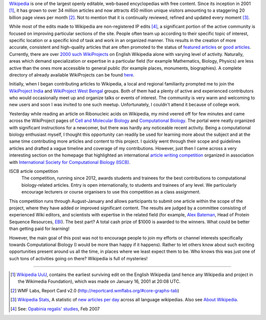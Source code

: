 .. title: Contributing to Wikipedia WikiProjects
.. slug: contributing-to-wikipedia-wikiprojects
.. date: 2015-02-16 10:23:11 UTC+05:30
.. tags: wikipedia, biology, compbiol
.. link:
.. description:
.. type: text
.. author: Vivek Rai

`Wikipedia <https://wikipedia.org>`_ is one of the largest openly editable, web-based encyclopedias with free
content. Since its inception in 2001 [#]_, it has grown to over 34 million
articles and now attracts 450 million unique visitors amounting to a staggering
20 billion page views per month [#]_. Not to mention that it is
continually reviewed, refined and updated every moment [#]_.

.. TEASER_END

While most of the edits made to Wikipedia are non-registered IP edits [#]_, a
significant portion of the active community is focused on improving particular
sections of the site. People often team up according to their specific topic of
interest, specific location or a specific kind of task and work in an organized
manner. This results in the creation of more accurate, consistent and high-quality
articles that are often promoted to the status of `featured articles
<https://en.wikipedia.org/wiki/Wikipedia:Featured_articles>`_ or `good articles
<https://en.wikipedia.org/wiki/Wikipedia:GA>`_. Currently, there are over `2000
such WikiProjects
<https://en.wikipedia.org/wiki/Wikipedia:Database_reports/WikiProjects_by_changes>`_
on English Wikipedia alone with varying level of activity. Naturally, areas
which demand specialization or expertise in a particular field (for example
Mathematics, Biology, Physics) are less active than the ones more accessible to
general public (for example places, monuments, biographies). A complete
directory of already available WikiProjects can be found `here
<https://en.wikipedia.org/wiki/Wikipedia:WikiProject_Council/Directory>`_.

Initially, when I began contributing articles to Wikipedia, a local and regional
familiarity prompted me to join the `WikiProject India <https://en.wikipedia.org/wiki/Wikipedia:WikiProject_India>`_ and `WikiProject West
Bengal <https://en.wikipedia.org/wiki/Wikipedia:WikiProject_West_Bengal>`_ groups. Both of them had a plenty of active and experienced contributors
who would occasionally meet up and organize talks or events of interest. The community is very warm and welcoming to new users
and soon I was invited to one such meetup. Unfortunately, I couldn't attend it
because of college work.

Yesterday while reading an article on Ribonucleic acids on Wikipedia, my mind
veered off for few minutes and came across the WikiProject pages of `Cell and
Molecular Biology
<https://en.wikipedia.org/wiki/Wikipedia:WikiProject_Molecular_and_Cellular_Biology>`_
and `Computational Biology
<https://en.wikipedia.org/wiki/Wikipedia:WikiProject_Computational_Biology>`_.
The portal were neatly organized with significant instructions for a newcomer,
but there was hardly any noticeable recent activity. Being a computational
biology enthusiast myself, I thought this opportunity can readily be used for
learning more about the subject and at the same time contributing more articles
and content to this project. I quickly went through their scope and guidelines
articles and drafted a vague timeline and coverage of my contributions.
However, just then I came across a very interesting section on the homepage
that highlighted an international `article writing competition
<https://en.wikipedia.org/wiki/Wikipedia:WikiProject_Computational_Biology/ISCB_competition_announcement_2014>`_
organized in association with `International Society for Computational Biology
(ISCB) <http://www.iscb.org/>`_.

ISCB article competition
 The competition, running since 2012, awards students
 and trainees for the best contributions to computational biology-related
 articles. Entry is open internationally, to students and trainees of any
 level.
 We particularly encourage lecturers or course organisers to use this competition as a class assignment.

This competition runs through August-January and allows participants to submit
one article within the scope of the project, where they have added or improved
significant content. The results are judged by a committee consisting of experienced Wiki editors, and scientists with
expertise in the related field (for example, `Alex Bateman
<https://en.wikipedia.org/wiki/User:Alexbateman>`_, Head of Protein Sequence
Resources, `EBI <http://ebi.ac.uk/>`_). The best part? A total cash prize of $1000 is awarded to the
winners. What could be better than getting paid for learning!

However, the main goal of this post was not to encourage people to join my
efforts or channel interests specifically towards Computational Biology (I
would be more than happy if it happens). Rather to let others know about such
exciting opportunities present around us all the time, in places where we least expect them to be.
Who knows this was just one of such tons of activities
going on there? Wikipedia is full of mysteries!

----------------------

.. [#] `Wikipedia UuU <https://en.wikipedia.org/wiki/Wikipedia:UuU>`_, contains
        the earliest surviving edit on the English Wikipedia (and hence any Wikipedia
        and project in the Wikimedia Foundation), which was made on January 16, 2001 at
        20:08 UTC.
.. [#] WMF Labs, Report Card v2.0
        (http://reportcard.wmflabs.org/#core-graphs-tab)

.. [#] `Wikipedia Stats <https://stats.wikimedia.org>`_, A statistic of `new
        articles per day <https://stats.wikimedia.org/EN/TablesArticlesNewPerDay.htm>`_
        across all language wikipedias. Also see `About Wikipedia <https://en.wikipedia.org/wiki/Wikipedia:About>`_.

.. [#] See: `Opabinia regalis' studies <https://en.wikipedia.org/wiki/User:Opabinia_regalis/Article_statistics#Recent_mainspace_changes_survey>`_, Feb 2007
